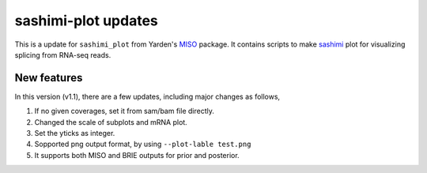 ====================
sashimi-plot updates
====================

This is a update for ``sashimi_plot`` from Yarden's MISO_ package. It contains 
scripts to make sashimi_ plot for visualizing splicing from RNA-seq reads.

.. _sashimi: https://miso.readthedocs.io/en/fastmiso/sashimi.html
.. _MISO: https://github.com/yarden/MISO

New features
============

In this version (v1.1), there are a few updates, including major changes as 
follows,

1. If no given coverages, set it from sam/bam file directly.

2. Changed the scale of subplots and mRNA plot. 

3. Set the yticks as integer.

4. Sopported png output format, by using ``--plot-lable test.png``

5. It supports both MISO and BRIE outputs for prior and posterior.

